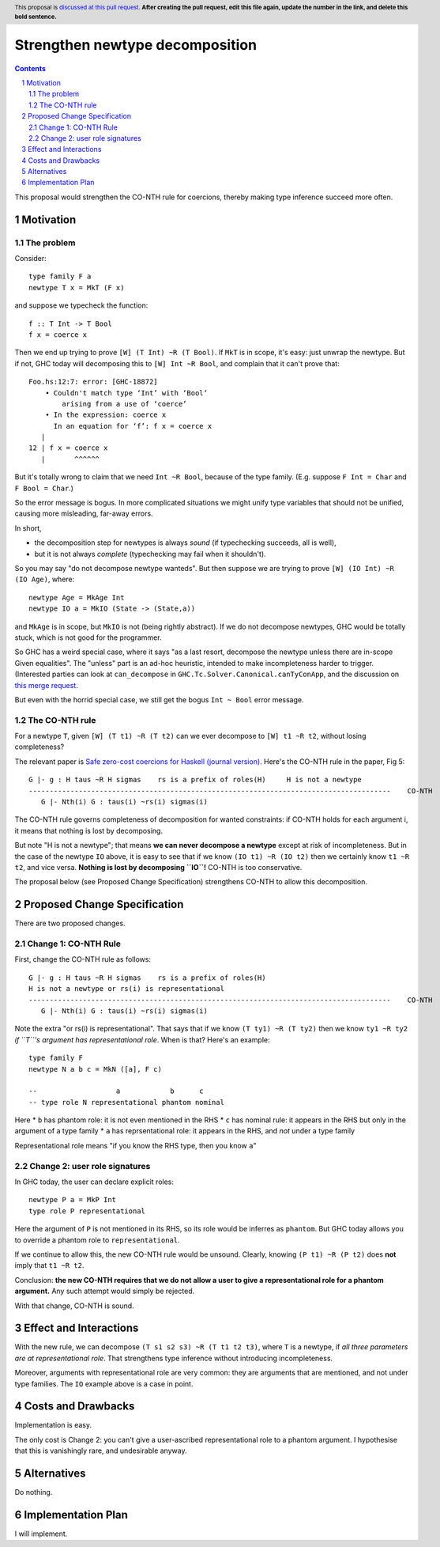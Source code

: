 Strengthen newtype decomposition
================================

.. author:: Simon Peyton Jones
.. date-accepted::
.. ticket-url::
.. implemented::
.. highlight:: haskell
.. header:: This proposal is `discussed at this pull request <https://github.com/ghc-proposals/ghc-proposals/pull/549>`_.
            **After creating the pull request, edit this file again, update the
            number in the link, and delete this bold sentence.**
.. sectnum::
.. contents::

This proposal would strengthen the CO-NTH rule for coercions, thereby making type
inference succeed more often.

Motivation
----------

The problem
:::::::::::

Consider::

  type family F a
  newtype T x = MkT (F x)

and suppose we typecheck the function::

  f :: T Int -> T Bool
  f x = coerce x

Then we end up trying to prove ``[W] (T Int) ~R (T Bool)``.  If ``MkT`` is in scope, it's easy: just
unwrap the newtype.  But if not, GHC today will decomposing this to
``[W] Int ~R Bool``, and complain that it can't prove that::

    Foo.hs:12:7: error: [GHC-18872]
        • Couldn't match type ‘Int’ with ‘Bool’
            arising from a use of ‘coerce’
        • In the expression: coerce x
          In an equation for ‘f’: f x = coerce x
       |
    12 | f x = coerce x
       |       ^^^^^^

But it's totally wrong to claim that
we need ``Int ~R Bool``, because of the type family.  (E.g. suppose ``F Int = Char`` and ``F Bool = Char``.)

So the error message is bogus.  In more complicated situations we might unify type variables
that should not be unified, causing more misleading, far-away errors.

In short,

* the decomposition step for newtypes is always *sound* (if typechecking succeeds, all is well),
* but it is not always *complete* (typechecking may fail when it shouldn't).

So you may say "do not decompose newtype wanteds".  But then suppose
we are trying to prove ``[W] (IO Int) ~R (IO Age)``, where::

   newtype Age = MkAge Int
   newtype IO a = MkIO (State -> (State,a))

and ``MkAge`` is in scope, but ``MkIO`` is not (being rightly abstract).
If we do not decompose newtypes, GHC would be totally stuck, which is not good for the programmer.

So GHC has a weird special case, where it says "as a last resort, decompose the newtype unless there are
in-scope Given equalities".  The "unless" part is an ad-hoc heuristic,
intended to make incompleteness harder to trigger.
(Interested parties can look at
``can_decompose`` in ``GHC.Tc.Solver.Canonical.canTyConApp``, and the
discussion on `this merge request <https://gitlab.haskell.org/ghc/ghc/-/merge_requests/9282>`_.

But even with the horrid special case, we still get the bogus ``Int ~ Bool`` error message.


The CO-NTH rule
:::::::::::::::

For a newtype ``T``, given ``[W] (T t1) ~R (T t2)``
can we ever decompose to ``[W] t1 ~R t2``, without losing completeness?

The relevant paper is `Safe zero-cost coercions for Haskell (journal version) <https://simon.peytonjones.org/safe-coercions-2016/>`_.
Here's the CO-NTH rule in the paper, Fig 5::

  G |- g : H taus ~R H sigmas    rs is a prefix of roles(H)     H is not a newtype
  ---------------------------------------------------------------------------------------    CO-NTH
     G |- Nth(i) G : taus(i) ~rs(i) sigmas(i)

The CO-NTH rule governs completeness of decomposition for wanted constraints: if CO-NTH holds
for each argument i, it means that nothing is lost by decomposing.

But note "H is not a newtype"; that means **we can never decompose a newtype** except
at risk of incompleteness.
But in the case of the newtype ``IO`` above, it is easy to see that
if we know ``(IO t1) ~R (IO t2)`` then we certainly know ``t1 ~R t2``, and vice versa.
**Nothing is lost by decomposing ``IO``!**  CO-NTH is too conservative.

The proposal below (see Proposed Change Specification) strengthens CO-NTH to allow
this decomposition.



Proposed Change Specification
-----------------------------

There are two proposed changes.

Change 1: CO-NTH Rule
:::::::::::::::::::::

First, change the CO-NTH rule as follows::

  G |- g : H taus ~R H sigmas    rs is a prefix of roles(H)
  H is not a newtype or rs(i) is representational
  ---------------------------------------------------------------------------------------    CO-NTH
     G |- Nth(i) G : taus(i) ~rs(i) sigmas(i)

Note the extra "or rs(i) is representational".  That says that if we know ``(T ty1) ~R (T ty2)``
then we know ``ty1 ~R ty2`` *if ``T``'s argument has representational role*. When is that?
Here's an example::

  type family F
  newtype N a b c = MkN ([a], F c)

  --                   a            b      c
  -- type role N representational phantom nominal

Here
* ``b`` has phantom role: it is not even mentioned in the RHS
* ``c`` has nominal rule: it appears in the RHS but only in the argument of a type family
* ``a`` has reprsentational role: it appears in the RHS, and *not* under a type family

Representational role means "if you know the RHS type, then you know ``a``"

Change 2: user role signatures
::::::::::::::::::::::::::::::

In GHC today, the user can declare explicit roles::

  newtype P a = MkP Int
  type role P representational

Here the argument of ``P`` is not mentioned in its RHS, so its role would be inferres as ``phantom``.  But GHC today allows you to override a phantom role
to ``representational``.

If we continue to allow this, the new CO-NTH rule would be unsound.  Clearly, knowing ``(P t1) ~R (P t2)`` does **not** imply that ``t1 ~R t2``.

Conclusion: **the new CO-NTH requires that we do not allow a user to give a representational role for a phantom argument.**  Any such
attempt would simply be rejected.

With that change, CO-NTH is sound.

Effect and Interactions
-----------------------

With the new rule, we can decompose ``(T s1 s2 s3) ~R (T t1 t2 t3)``,
where ``T`` is a newtype, if *all three parameters are at representational role*.
That strengthens type inference without introducing incompleteness.

Moreover, arguments with representational role are very common: they are arguments that
are mentioned, and not under type families.  The ``IO`` example above is a case in point.


Costs and Drawbacks
-------------------

Implementation is easy.

The only cost is Change 2: you can't give a user-ascribed representational role to a phantom argument.
I hypothesise that this is vanishingly rare, and undesirable anyway.


Alternatives
------------
Do nothing.



Implementation Plan
-------------------

I will implement.

